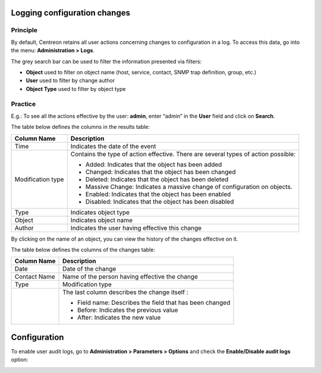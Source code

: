 =============================
Logging configuration changes
=============================

*********
Principle
*********

By default, Centreon retains all user actions concerning changes to configuration in a log.
To access this data, go into the menu: **Administration > Logs**.

.. image:: /images/guide_exploitation/fsearchlogs.png
   :align: center

The grey search bar can be used to filter the information presented via filters:

* **Object** used to filter on object name (host, service, contact, SNMP trap definition, group, etc.)
* **User** used to filter by change author
* **Object Type** used to filter by object type

********
Practice
********

E.g.: To see all the actions effective by the user: **admin**, enter “admin” in the **User** field and click on **Search**.

The table below defines the columns in the results table:

+----------------------+------------------------------------------------------------------------------------------------------------+
|   Column Name        |  Description                                                                                               |
+======================+============================================================================================================+
| Time                 | Indicates the date of the event                                                                            |
+----------------------+------------------------------------------------------------------------------------------------------------+
| Modification type    | Contains the type of action effective. There are several types of action possible:                         |
|                      |                                                                                                            |
|                      | - Added: Indicates that the object has been added                                                          |
|                      | - Changed: Indicates that the object has been changed                                                      |
|                      | - Deleted: Indicates that the object has been deleted                                                      |
|                      | - Massive Change: Indicates a massive change of configuration on objects.                                  |
|                      | - Enabled: Indicates that the object has been enabled                                                      |
|                      | - Disabled: Indicates that the object has been disabled                                                    |
+----------------------+------------------------------------------------------------------------------------------------------------+
| Type                 | Indicates object type                                                                                      |
+----------------------+------------------------------------------------------------------------------------------------------------+
| Object               | Indicates object name                                                                                      |
+----------------------+------------------------------------------------------------------------------------------------------------+
| Author               | Indicates the user having effective this change                                                            |
+----------------------+------------------------------------------------------------------------------------------------------------+

By clicking on the name of an object, you can view the history of the changes effective on it.

.. image:: /images/guide_exploitation/fobjectmodif.png
   :align: center

The table below defines the columns of the changes table:

+----------------------+-----------------------------------------------------------+
|   Column Name        |  Description                                              |
+======================+===========================================================+
| Date                 | Date of the change                                        |
+----------------------+-----------------------------------------------------------+
| Contact Name         | Name of the person having effective the change            |
+----------------------+-----------------------------------------------------------+
| Type                 | Modification type                                         |
+----------------------+-----------------------------------------------------------+
|                      | The last column describes the change itself :             |
|                      |                                                           |
|                      | - Field name: Describes the field that has been changed   |
|                      | - Before: Indicates the previous value                    |
|                      | - After: Indicates the new value                          |
+----------------------+-----------------------------------------------------------+

=============
Configuration
=============

To enable user audit logs, go to **Administration > Parameters > Options** and
check the **Enable/Disable audit logs** option:

.. image:: /images/guide_exploitation/logs_audit_enable.png
    :align: center
